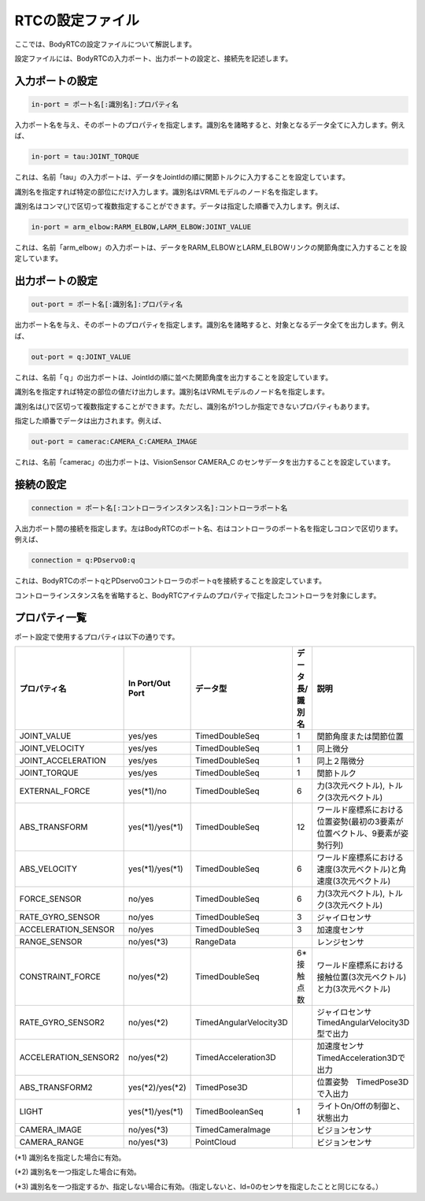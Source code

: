 =====================
RTCの設定ファイル
=====================

ここでは、BodyRTCの設定ファイルについて解説します。

設定ファイルには、BodyRTCの入力ポート、出力ポートの設定と、接続先を記述します。


入力ポートの設定
===================

.. code-block:: ini

   in-port = ポート名[:識別名]:プロパティ名

入力ポート名を与え、そのポートのプロパティを指定します。識別名を諸略すると、対象となるデータ全てに入力します。例えば、

.. code-block:: ini

   in-port = tau:JOINT_TORQUE

これは、名前「tau」の入力ポートは、データをJointIdの順に関節トルクに入力することを設定しています。

識別名を指定すれば特定の部位にだけ入力します。識別名はVRMLモデルのノード名を指定します。

識別名はコンマ(,)で区切って複数指定することができます。データは指定した順番で入力します。例えば、

.. code-block:: ini

   in-port = arm_elbow:RARM_ELBOW,LARM_ELBOW:JOINT_VALUE

これは、名前「arm_elbow」の入力ポートは、データをRARM_ELBOWとLARM_ELBOWリンクの関節角度に入力することを設定しています。


出力ポートの設定
====================

.. code-block:: ini

   out-port = ポート名[:識別名]:プロパティ名

出力ポート名を与え、そのポートのプロパティを指定します。識別名を諸略すると、対象となるデータ全てを出力します。例えば、

.. code-block:: ini

   out-port = q:JOINT_VALUE
　　　
これは、名前「ｑ」の出力ポートは、JointIdの順に並べた関節角度を出力することを設定しています。

識別名を指定すれば特定の部位の値だけ出力します。識別名はVRMLモデルのノード名を指定します。

識別名は(,)で区切って複数指定することができます。ただし、識別名が1つしか指定できないプロパティもあります。

指定した順番でデータは出力されます。例えば、

.. code-block:: ini

   out-port = camerac:CAMERA_C:CAMERA_IMAGE

これは、名前「camerac」の出力ポートは、VisionSensor CAMERA_C のセンサデータを出力することを設定しています。


接続の設定
=============

.. code-block:: ini

   connection = ポート名[:コントローラインスタンス名]:コントローラポート名

入出力ポート間の接続を指定します。左はBodyRTCのポート名、右はコントローラのポート名を指定しコロンで区切ります。例えば、

.. code-block:: ini

   connection = q:PDservo0:q

これは、BodyRTCのポートqとPDservo0コントローラのポートqを接続することを設定しています。

コントローラインスタンス名を省略すると、BodyRTCアイテムのプロパティで指定したコントローラを対象にします。


プロパティ一覧
==================

ポート設定で使用するプロパティは以下の通りです。

.. list-table::
   :header-rows: 1
   :widths: 15,13,13,13,35

   * - プロパティ名
     - In Port/Out Port
     - データ型
     - データ長/識別名
     - 説明
   * - JOINT_VALUE
     - yes/yes
     - TimedDoubleSeq
     - 1
     - 関節角度または関節位置
   * - JOINT_VELOCITY
     - yes/yes
     - TimedDoubleSeq
     - 1
     - 同上微分
   * - JOINT_ACCELERATION
     - yes/yes
     - TimedDoubleSeq
     - 1
     - 同上２階微分
   * - JOINT_TORQUE
     - yes/yes
     - TimedDoubleSeq
     - 1
     - 関節トルク
   * - EXTERNAL_FORCE
     - yes(*1)/no
     - TimedDoubleSeq
     - 6
     - 力(3次元ベクトル), トルク(3次元ベクトル)
   * - ABS_TRANSFORM
     - yes(*1)/yes(*1)
     - TimedDoubleSeq
     - 12
     - ワールド座標系における位置姿勢(最初の3要素が位置ベクトル、9要素が姿勢行列)
   * - ABS_VELOCITY
     - yes(*1)/yes(*1)
     - TimedDoubleSeq
     - 6
     - ワールド座標系における速度(3次元ベクトル)と角速度(3次元ベクトル)
   * - FORCE_SENSOR
     - no/yes
     - TimedDoubleSeq
     - 6
     - 力(3次元ベクトル), トルク(3次元ベクトル)
   * - RATE_GYRO_SENSOR
     - no/yes
     - TimedDoubleSeq
     - 3
     - ジャイロセンサ
   * - ACCELERATION_SENSOR
     - no/yes
     - TimedDoubleSeq
     - 3
     - 加速度センサ
   * - RANGE_SENSOR
     - no/yes(*3)
     - RangeData
     - 
     - レンジセンサ
   * - CONSTRAINT_FORCE
     - no/yes(*2)
     - TimedDoubleSeq
     - 6*接触点数
     - ワールド座標系における接触位置(3次元ベクトル)と力(3次元ベクトル)
   * - RATE_GYRO_SENSOR2
     - no/yes(*2)
     - TimedAngularVelocity3D
     - 
     - ジャイロセンサ　TimedAngularVelocity3D型で出力
   * - ACCELERATION_SENSOR2
     - no/yes(*2)
     - TimedAcceleration3D
     - 
     - 加速度センサ　TimedAcceleration3Dで出力
   * - ABS_TRANSFORM2
     - yes(*2)/yes(*2)
     - TimedPose3D
     - 
     - 位置姿勢　TimedPose3Dで入出力
   * - LIGHT
     - yes(*1)/yes(*1)
     - TimedBooleanSeq
     - 1
     - ライトOn/Offの制御と、状態出力
   * - CAMERA_IMAGE
     - no/yes(*3)
     - TimedCameraImage
     - 
     - ビジョンセンサ
   * - CAMERA_RANGE
     - no/yes(*3)
     - PointCloud
     - 
     - ビジョンセンサ


(*1) 識別名を指定した場合に有効。

(*2) 識別名を一つ指定した場合に有効。

(*3) 識別名を一つ指定するか、指定しない場合に有効。（指定しないと、Id=0のセンサを指定したことと同じになる。）






